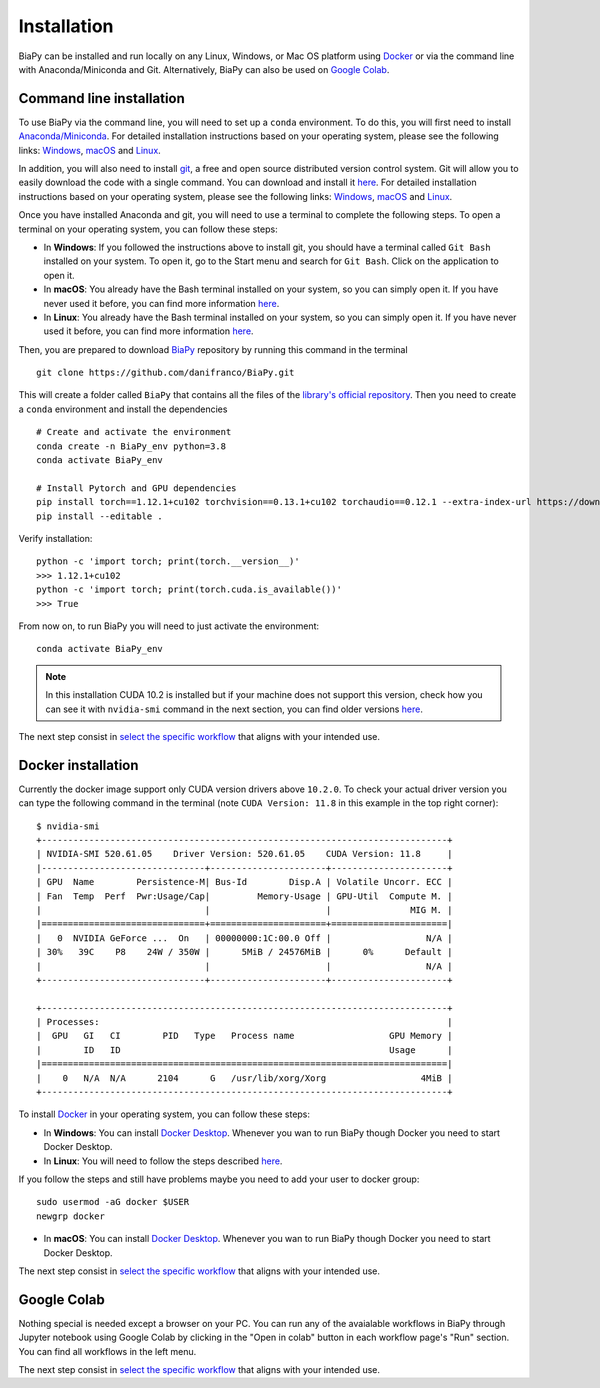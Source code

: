 .. _installation:

Installation
------------

BiaPy can be installed and run locally on any Linux, Windows, or Mac OS platform using `Docker <https://www.docker.com/>`__ or via the command line with Anaconda/Miniconda and Git.  Alternatively, BiaPy can also be used on `Google Colab <https://colab.research.google.com/>`__.


.. _installation_command_line:

Command line installation
~~~~~~~~~~~~~~~~~~~~~~~~~

To use BiaPy via the command line, you will need to set up a ``conda`` environment. To do this, you will first need to install `Anaconda/Miniconda <https://www.anaconda.com/>`__. For detailed installation instructions based on your operating system, please see the following links: `Windows <https://docs.anaconda.com/anaconda/install/windows/>`__, `macOS <https://docs.anaconda.com/anaconda/install/mac-os/>`__ and `Linux <https://docs.anaconda.com/anaconda/install/linux/>`__. 

In addition, you will also need to install  `git <https://git-scm.com/>`__, a free and open source distributed version control system. Git will allow you to easily download the code with a single command. You can download and install it `here <https://git-scm.com/downloads>`__. For detailed installation instructions based on your operating system, please see the following links: `Windows <https://git-scm.com/download/win>`__, `macOS <https://git-scm.com/download/mac>`__ and `Linux <https://git-scm.com/download/linux>`__. 

Once you have installed Anaconda and git, you will need to use a terminal to complete the following steps. To open a terminal on your operating system, you can follow these steps:

* In **Windows**: If you followed the instructions above to install git, you should have a terminal called ``Git Bash`` installed on your system. To open it, go to the Start menu and search for ``Git Bash``. Click on the application to open it.
* In **macOS**: You already have the Bash terminal installed on your system, so you can simply open it. If you have never used it before, you can find more information `here <https://support.apple.com/en-ie/guide/terminal/apd5265185d-f365-44cb-8b09-71a064a42125/mac>`__.
* In **Linux**: You already have the Bash terminal installed on your system, so you can simply open it. If you have never used it before, you can find more information `here <https://www.geeksforgeeks.org/how-to-open-terminal-in-linux/>`__.

Then, you are prepared to download `BiaPy <https://github.com/danifranco/BiaPy>`__ repository by running this command in the terminal ::

    git clone https://github.com/danifranco/BiaPy.git

This will create a folder called ``BiaPy`` that contains all the files of the `library's official repository <https://github.com/danifranco/BiaPy>`__. Then you need to create a ``conda`` environment and install the dependencies ::
    
    # Create and activate the environment
    conda create -n BiaPy_env python=3.8
    conda activate BiaPy_env
        
    # Install Pytorch and GPU dependencies    
    pip install torch==1.12.1+cu102 torchvision==0.13.1+cu102 torchaudio==0.12.1 --extra-index-url https://download.pytorch.org/whl/cu102
    pip install --editable . 
    

Verify installation: ::

    python -c 'import torch; print(torch.__version__)'
    >>> 1.12.1+cu102
    python -c 'import torch; print(torch.cuda.is_available())'
    >>> True
    
From now on, to run BiaPy you will need to just activate the environment: ::

    conda activate BiaPy_env

.. note:: 
    In this installation CUDA 10.2 is installed but if your machine does not support this version, check how you can see it with ``nvidia-smi`` command in the next section, you can find older versions `here <https://pytorch.org/get-started/previous-versions/>`__. 

The next step consist in `select the specific workflow <select_workflow.html>`_ that aligns with your intended use.

Docker installation
~~~~~~~~~~~~~~~~~~~

Currently the docker image support only CUDA version drivers above ``10.2.0``. To check your actual driver version you can type the following command in the terminal (note ``CUDA Version: 11.8`` in this example in the top right corner): ::

    $ nvidia-smi
    +-----------------------------------------------------------------------------+
    | NVIDIA-SMI 520.61.05    Driver Version: 520.61.05    CUDA Version: 11.8     |
    |-------------------------------+----------------------+----------------------+
    | GPU  Name        Persistence-M| Bus-Id        Disp.A | Volatile Uncorr. ECC |
    | Fan  Temp  Perf  Pwr:Usage/Cap|         Memory-Usage | GPU-Util  Compute M. |
    |                               |                      |               MIG M. |
    |===============================+======================+======================|
    |   0  NVIDIA GeForce ...  On   | 00000000:1C:00.0 Off |                  N/A |
    | 30%   39C    P8    24W / 350W |      5MiB / 24576MiB |      0%      Default |
    |                               |                      |                  N/A |
    +-------------------------------+----------------------+----------------------+

    +-----------------------------------------------------------------------------+
    | Processes:                                                                  |
    |  GPU   GI   CI        PID   Type   Process name                  GPU Memory |
    |        ID   ID                                                   Usage      |
    |=============================================================================|
    |    0   N/A  N/A      2104      G   /usr/lib/xorg/Xorg                  4MiB |
    +-----------------------------------------------------------------------------+

To install `Docker <https://docs.docker.com/>`__ in your operating system, you can follow these steps:

* In **Windows**: You can install `Docker Desktop <https://docs.docker.com/desktop/install/windows-install/>`__. Whenever you wan to run BiaPy though Docker you need to start Docker Desktop. 

* In **Linux**: You will need to follow the steps described `here <https://docs.docker.com/desktop/install/linux-install/>`__. 

If you follow the steps and still have problems maybe you need to add your user to docker group: ::
    
    sudo usermod -aG docker $USER
    newgrp docker

* In **macOS**: You can install `Docker Desktop <https://docs.docker.com/desktop/install/mac-install/>`__. Whenever you wan to run BiaPy though Docker you need to start Docker Desktop. 

The next step consist in `select the specific workflow <select_workflow.html>`_ that aligns with your intended use.

Google Colab
~~~~~~~~~~~~

Nothing special is needed except a browser on your PC. You can run any of the avaialable workflows in BiaPy through Jupyter notebook using Google Colab by clicking in the "Open in colab" button in each workflow page's "Run" section. You can find all workflows in the left menu. 

The next step consist in `select the specific workflow <select_workflow.html>`_ that aligns with your intended use.
